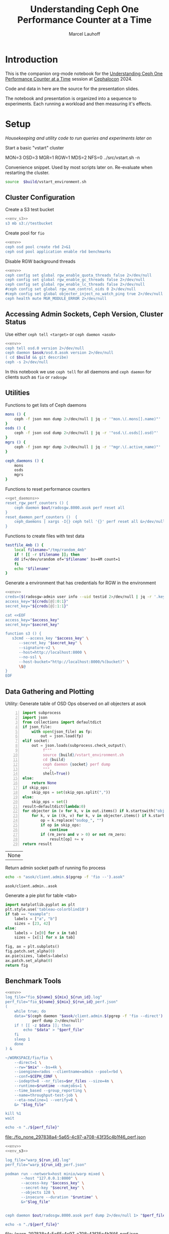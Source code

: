 #+TITLE: Understanding Ceph One Performance Counter at a Time
#+AUTHOR: Marcel Lauhoff
#+OPTIONS: H:4 toc:2 num:nil
#+PROPERTY: header-args :noweb no-export
#+PROPERTY: header-args :var source="/compile2/ceph/wip"
#+PROPERTY: header-args+ :var build="/compile2/ceph/wip/build"
#+PROPERTY: header-args+ :var out="/compile2/ceph/wip/build/out"
#+PROPERTY: header-args+ :var asok="/compile2/ceph/wip/build/asok"
#+PROPERTY: header-args+ :var run_id="297838a4-5a65-4c97-a708-43f35c4b1f46"

* Introduction
This is the companion org-mode notebook for the [[https://sched.co/1ktW7][Understanding Ceph One Performance Counter at a Time]]
session at [[https://events.linuxfoundation.org/cephalocon/][Cephalocon]] 2024.

Code and data in here are the source for the presentation slides.

The notebook and presentation is organized into a sequence to experiments.
Each running a workload and then measuring it's effects.

* Setup
/Housekeeping and utility code to run queries and experiments later on/

Start a basic "vstart" cluster
#+begin_example bash
MON=3 OSD=3 MGR=1 RGW=1 MDS=2 NFS=0 ../src/vstart.sh -n
#+end_example

#+RESULTS:

#+caption: Convenience snippet. Used by most scripts later on. Re-evaluate when restarting the cluster.
#+name: env
#+begin_src bash
source  $build/vstart_environment.sh
#+end_src

#+RESULTS: env

** Cluster Configuration
#+caption: Create a S3 test bucket
#+begin_src bash :noweb yes :results output verbatim
<<env_s3>>
s3 mb s3://testbucket
#+end_src

#+RESULTS:
: Bucket 's3://testbucket/' created

#+caption: Create pool for =fio=
#+begin_src bash :noweb yes :results output verbatim
<<env>>
ceph osd pool create rbd 2>&1
ceph osd pool application enable rbd benchmarks
#+end_src

#+RESULTS:
: 2025-01-28T14:04:21.022+0100 7f33d4f376c0 -1 WARNING: all dangerous and experimental features are enabled.
: 2025-01-28T14:04:21.046+0100 7f33d4f376c0 -1 WARNING: all dangerous and experimental features are enabled.
: pool 'rbd' created

#+caption: Disable RGW background threads
#+begin_src bash :noweb yes
<<env>>
ceph config set global rgw_enable_quota_threads false 2>/dev/null
ceph config set global rgw_enable_gc_threads false 2>/dev/null
ceph config set global rgw_enable_lc_threads false 2>/dev/null
#ceph config set global rgw_num_control_oids 0 2>/dev/null
#ceph config set global objecter_inject_no_watch_ping true 2>/dev/null
ceph health mute MGR_MODULE_ERROR 2>/dev/null
#+end_src

#+RESULTS:

** Accessing Admin Sockets, Ceph Version, Cluster Status
Use either =ceph tell <target>= or =ceph daemon <asok>=

#+begin_src bash :noweb yes :results output verbatim
<<env>>
ceph tell osd.0 version 2>/dev/null
ceph daemon $asok/osd.0.asok version 2>/dev/null
( cd $build && git describe)
ceph -s 2>/dev/null
#+end_src

#+RESULTS:
#+begin_example
{
    "version": "Development",
    "release": "squid",
    "release_type": "dev"
}
{
    "version": "Development",
    "release": "squid",
    "release_type": "dev"
}
v19.3.0-6974-gd170809490b
  cluster:
    id:     fa0984e3-8c48-4a2b-8683-5135b6017043
    health: HEALTH_OK
            (muted: MGR_MODULE_ERROR)

  services:
    mon: 3 daemons, quorum a,b,c (age 87s)
    mgr: x(active, since 83s)
    mds: 1/1 daemons up, 1 standby
    osd: 3 osds: 3 up (since 48s), 3 in (since 66s)
    rgw: 1 daemon active (1 hosts, 1 zones)

  data:
    volumes: 1/1 healthy
    pools:   9 pools, 275 pgs
    objects: 240 objects, 12 KiB
    usage:   3.0 GiB used, 300 GiB / 303 GiB avail
    pgs:     0.364% pgs unknown
             274 active+clean
             1   unknown

  io:
    client:   5.7 KiB/s rd, 1020 B/s wr, 10 op/s rd, 13 op/s wr

#+end_example

In this notebook we use =ceph tell= for all daemons and =ceph daemon= for clients such as =fio= or =radosgw=

** Utilities

#+caption: Functions to get lists of Ceph daemons
#+name: get_daemons
#+begin_src bash
mons () {
    ceph -f json mon dump 2>/dev/null | jq -r '"mon.\(.mons[].name)"'
}
osds () {
    ceph -f json osd dump 2>/dev/null | jq -r '"osd.\(.osds[].osd)"'
}
mgrs () {
    ceph -f json mgr dump 2>/dev/null | jq -r '"mgr.\(.active_name)"'
}

ceph_daemons () {
    mons
    osds
    mgrs
}
#+end_src

#+RESULTS: get_daemons

#+caption: Functions to reset performance counters
#+name: reset_fns
#+begin_src bash :noweb yes
<<get_daemons>>
reset_rgw_perf_counters () {
    ceph daemon $out/radosgw.8000.asok perf reset all
}
reset_daemon_perf_counters ()  {
    ceph_daemons | xargs -I{} ceph tell '{}' perf reset all &>/dev/null
}
#+end_src

#+RESULTS: reset_fns

#+caption: Functions to create files with test data
#+name: testfile
#+begin_src bash
testfile_4mb () {
    local filename="/tmp/random_4mb"
    if ! [[ -r $filename ]]; then
	dd if=/dev/urandom of="$filename" bs=4M count=1
    fi
    echo "$filename"
}
#+end_src

#+RESULTS: testfile

#+caption: Generate a environment that has credentials for RGW in the environment
#+begin_src bash :noweb yes :results code replace :tangle rgw_env
<<env>>
creds=($(radosgw-admin user info --uid testid 2>/dev/null | jq -r '.keys[0] | [.access_key, .secret_key] | @tsv'))
access_key="${creds[@]:0:1}"
secret_key="${creds[@]:1:1}"

cat <<EOF
access_key="$access_key"
secret_key="$secret_key"

function s3 () {
   s3cmd --access_key "$access_key" \
	  --secret_key "$secret_key" \
	  --signature-v2 \
	  --host=http://localhost:8000 \
	  --no-ssl \
	  --host-bucket="http://localhost:8000/%(bucket)" \
	  \$@
}
EOF
#+end_src

#+name: env_s3
#+RESULTS:
#+begin_src bash
access_key="0555b35654ad1656d804"
secret_key="h7GhxuBLTrlhVUyxSPUKUV8r/2EI4ngqJxD7iBdBYLhwluN30JaT3Q=="

function s3 () {
   s3cmd --access_key "0555b35654ad1656d804" 	  --secret_key "h7GhxuBLTrlhVUyxSPUKUV8r/2EI4ngqJxD7iBdBYLhwluN30JaT3Q==" 	  --signature-v2 	  --host=http://localhost:8000 	  --no-ssl 	  --host-bucket="http://localhost:8000/%(bucket)" 	  $@
}
#+end_src

#+RESULTS: env_s3

** Data Gathering and Plotting
#+caption: Utility: Generate table of OSD Ops observed on all objecters at asok
#+name: client_op_table
#+begin_src python -n :var socket="" json_file=0 rm_zero=1 skip_ops=0 :results value table :exports code
import subprocess
import json
from collections import defaultdict
if json_file:
    with open(json_file) as fp:
        out = json.load(fp)
elif socket:
    out = json.loads(subprocess.check_output(\
         f"""
         source {build}/vstart_environment.sh
         cd {build}
         ceph daemon {socket} perf dump
         """,
         shell=True))
else:
    return None
if skip_ops:
    skip_ops = set(skip_ops.split(","))
else:
    skip_ops = set()
result=defaultdict(lambda:0)
for objecter in (v for k, v in out.items() if k.startswith("objecter")):
    for k, v in ((k, v) for k, v in objecter.items() if k.startswith("osdop") or k.startswith("omap_")):
        op = k.replace("osdop_", "")
        if op in skip_ops:
            continue
        if (rm_zero and v > 0) or not rm_zero:
            result[op] += v
return result
#+end_src

#+RESULTS: client_op_table
| None |


#+caption: Return admin socket path of running fio process
#+name: fio_asok
#+begin_src bash :noweb yes :results output verbatim
echo -n "asok/client.admin.$(pgrep -f 'fio --').asok"
#+end_src

#+RESULTS: fio_asok
: asok/client.admin..asok

#+caption: Generate a pie plot for table <tab>
#+name: pie_plot
#+begin_src python :var tab="example" :file "./example_pie.svg" :results graphics file value
import matplotlib.pyplot as plt
plt.style.use('tableau-colorblind10')
if tab == "example":
    labels = ["a", "b"]
    sizes = [23, 42]
else:
    labels = [x[0] for x in tab]
    sizes = [x[1] for x in tab]

fig, ax = plt.subplots()
fig.patch.set_alpha(0)
ax.pie(sizes, labels=labels)
ax.patch.set_alpha(0)
return fig
#+end_src

#+RESULTS: pie_plot
[[file:./example_pie.svg]]

** Benchmark Tools

#+name: run_fio
#+begin_src bash :noweb yes :results output file link :var name="none" mix="none" nr_files="128" runtime="10m"
<<env>>
log_file="fio_${name}_${mix}_${run_id}.log"
perf_file="fio_${name}_${mix}_${run_id}_perf.json"
(
    while true; do
	data="$(ceph daemon "$asok/client.admin.$(pgrep -f 'fio --direct').asok" \
		    perf dump 2>/dev/null)"
	if ! [[ -z $data ]]; then
	    echo "$data" > "$perf_file"
	fi
	sleep 1
    done
) &

~/WORKSPACE/fio/fio \
    --direct=1 \
    --rw="$mix" --bs=4k \
    --ioengine=rados --clientname=admin --pool=rbd \
    --conf=$CEPH_CONF \
    --iodepth=8 --nr_files=$nr_files --size=4m \
    --runtime=$runtime --numjobs=1 \
    --time_based --group_reporting \
    --name=throughput-test-job \
    --eta-newline=1 --verify=0 \
    &> "$log_file"

kill %1
wait

echo -n "./${perf_file}"
#+end_src

#+RESULTS: run_fio
[[file:./fio_none_297838a4-5a65-4c97-a708-43f35c4b1f46_perf.json]]

#+name: run_warp
#+begin_src bash :noweb yes :results output file link :var runtime="1m"
<<env>>
<<env_s3>>

log_file="warp_${run_id}.log"
perf_file="warp_${run_id}_perf.json"

podman run --network=host minio/warp mixed \
       --host "127.0.0.1:8000" \
       --access-key "$access_key" \
       --secret-key "$secret_key" \
       --objects 128 \
       --insecure --duration "$runtime" \
       &>"$log_file"


ceph daemon $out/radosgw.8000.asok perf dump 2>/dev/null 1> "$perf_file"

echo -n "./${perf_file}"
#+end_src

#+RESULTS: run_warp
[[file:./warp_297838a4-5a65-4c97-a708-43f35c4b1f46_perf.json]]

* Experiment: RGW Startup
/Restart RGW. Snapshot op and network counters./

Questions:
- What is the RADOS / network cost of restarting an RGW?
- What /type/ of operations are dominant in RGW startup? /read/, /write/, something else?

#+caption: Restart radosgw
#+begin_src bash :noweb yes :results output
<<env>>
exec 2>&1
set -xe
pid=$(pgrep radosgw)
readarray -d "" cmd < /proc/$pid/cmdline
kill $pid
waitpid $pid
"${cmd[@]}"
#+end_src

#+RESULTS:
: ++ pgrep radosgw
: + pid=798452
: + readarray -d '' cmd
: + kill 798452
: + waitpid 798452
: + /compile2/ceph/wip/build/bin/radosgw -c /compile2/ceph/wip/build/ceph.conf --log-file=/compile2/ceph/wip/build/out/radosgw.8000.log --admin-socket=/compile2/ceph/wip/build/out/radosgw.8000.asok --pid-file=/compile2/ceph/wip/build/out/radosgw.8000.pid --rgw_luarocks_location=/compile2/ceph/wip/build/out/radosgw.8000.luarocks -n client.rgw.8000 '--rgw_frontends=beast port=8000'
: 2024-11-30T15:47:41.566+0100 7f730603dbc0 -1 WARNING: all dangerous and experimental features are enabled.
: 2024-11-30T15:47:41.579+0100 7f730603dbc0 -1 WARNING: all dangerous and experimental features are enabled.

Let's see if there were S3 operations already (there should not):

#+begin_src bash :noweb yes :results output
<<env>>
ceph daemon $out/radosgw.8000.asok perf dump rgw | jq '.rgw | with_entries(select(.key | test(".*(req|qlen).*")))'
ceph daemon $out/radosgw.8000.asok perf dump rgw_op | jq '.rgw_op | with_entries(select(.key | test(".*(put|get).*(ops|bytes).*")))'
#+end_src

#+RESULTS:
#+begin_example
{
  "req": 0,
  "failed_req": 0,
  "qlen": 0
}
{
  "put_obj_ops": 0,
  "put_obj_bytes": 0,
  "get_obj_ops": 0,
  "get_obj_bytes": 0
}
#+end_example

Now get RADOS operations counted since start:

#+CALL: client_op_table[:results value table](socket="out/radosgw.8000.asok")

#+name: rgw_startup_osdops
#+RESULTS:
| read   | 17 |
| call   |  9 |
| create |  9 |
| watch  |  9 |
| other  | 32 |

#+CALL: pie_plot[:file "./rgw_startup_osdops.svg"](tab=rgw_startup_osdops)

#+RESULTS:
[[file:./rgw_startup_osdops.svg]]

Looking at the =perf dump= we see 3 messenger entries. One for each worker. A worker is it's own event loop. The messenger distributes connections between them.

#+begin_src bash :noweb yes :results output
<<env>>
ceph daemon $out/radosgw.8000.asok perf dump | \
    jq '(.["AsyncMessenger::Worker-0"], .["AsyncMessenger::Worker-1"], .["AsyncMessenger::Worker-2"]) |
            with_entries(select(.key | test(".*_(messages|bytes)$")))'
#+end_src

#+RESULTS:
#+begin_example
{
  "msgr_recv_messages": 67,
  "msgr_send_messages": 66,
  "msgr_recv_bytes": 136830,
  "msgr_send_bytes": 22659,
  "msgr_recv_encrypted_bytes": 118256,
  "msgr_send_encrypted_bytes": 1568
}
{
  "msgr_recv_messages": 46,
  "msgr_send_messages": 52,
  "msgr_recv_bytes": 17494,
  "msgr_send_bytes": 105134,
  "msgr_recv_encrypted_bytes": 144,
  "msgr_send_encrypted_bytes": 86592
}
{
  "msgr_recv_messages": 49,
  "msgr_send_messages": 51,
  "msgr_recv_bytes": 73769,
  "msgr_send_bytes": 17300,
  "msgr_recv_encrypted_bytes": 59824,
  "msgr_send_encrypted_bytes": 928
}
#+end_example

** Full list of all operations
#+CALL: client_op_table[:results value table](socket="out/radosgw.8000.asok", rm_zero=0)

#+RESULTS:
| stat         |   0 |
| create       |  41 |
| read         |  18 |
| write        |   0 |
| writefull    |   0 |
| writesame    |   0 |
| append       |   0 |
| zero         |   0 |
| truncate     |   0 |
| delete       |   0 |
| mapext       |   0 |
| sparse_read  |   0 |
| clonerange   |   0 |
| getxattr     |   0 |
| setxattr     |   0 |
| cmpxattr     |   0 |
| rmxattr      |   0 |
| resetxattrs  |   0 |
| call         | 120 |
| watch        |  10 |
| notify       |   0 |
| src_cmpxattr |   0 |
| pgls         |   0 |
| pgls_filter  |   0 |
| other        |  64 |
| omap_wr      |   0 |
| omap_rd      |   1 |
| omap_del     |   0 |

* Experiment: S3 PUT
/Run a simple S3 PUT on an otherwise empty bucket. Query op and messenger counters/

Questions:
- What besides storing the use data happens?
- How much overhead in terms of ops and bytes is a 4MB PUT?

** Perf Counters
- =objecter=
  - =.osdop_*=,
  - =.omap_*=
- =AsyncMessenger::Worker-*=
  - =msgr_recv_messages=
  - =msgr_send_messages=
  - =msgr_recv_bytes=
  - =msgr_send_bytes=
  - =msgr_recv_encrypted_bytes=
  - =msgr_send_encrypted_bytes=
- =osd=
  - =op=
  - =op_in_bytes=
  - =op_out_bytes=
  - =subop=
  - =subop_in_bytes=
- =bluestore=
  - =omap_{iterator|rmkeys|rmkey_range|setheader|setkeys}_count=

** Set up bucket
#+caption: Create bucket
#+begin_src bash :noweb yes :results output discard
<<env>>
<<env_s3>>
#s3 mb s3://testbucket
#+end_src

#+RESULTS:

Double check op counters. They should be zero.

#+begin_src bash :noweb yes :results output verbatim
<<env>>
ceph daemon $out/radosgw.8000.asok perf dump | jq '.[] | with_entries(select((.key | test("^(osdop|omap)_")) and (.value > 0) )) | select(length > 0)'
#+end_src

#+RESULTS:
#+begin_example
{
  "osdop_stat": 5,
  "osdop_create": 1,
  "osdop_read": 9,
  "osdop_writefull": 1,
  "osdop_setxattr": 9,
  "osdop_call": 10,
  "osdop_watch": 80,
  "osdop_other": 3,
  "omap_rd": 1
}
#+end_example

** S3 PUT; Collect Perf Counters
We run an S3 PUT using =s3cmd= and right afterwards collect =perf dump=

#+caption: (1) S3 PUT operation (2) Get non-zero RADOS operation counter
#+begin_src bash :noweb yes :results output verbatim
set -x
<<env>>
<<env_s3>>
<<testfile>>
<<reset_fns>>

(sudo python3 -u ./radostrace2.py $(pgrep radosgw) > "rgw_put_radostrace.log") &
sleep 5
reset_rgw_perf_counters
reset_daemon_perf_counters
s3 put $(testfile_4mb) s3://testbucket/$RANDOM | tr -d "\r"
ceph daemon $out/radosgw.8000.asok perf dump > "rgw_put_perf.json"
jq '.[] | with_entries(select((.key | test("^(osdop|omap)_")) and (.value > 0) )) | select(length > 0)' "rgw_put_perf.json"
sleep 5
kill %1
wait
#+end_src

#+RESULTS:
#+begin_example
{
    "success": "perf reset all"
}
upload: '/tmp/random_4mb' -> 's3://testbucket/28759'  [1 of 1]
   65536 of 4194304     1% in    0s    14.22 MB/s 4194304 of 4194304   100% in    0s    43.28 MB/s  done
{
  "osdop_stat": 2,
  "osdop_create": 1,
  "osdop_writefull": 1,
  "osdop_setxattr": 9,
  "osdop_call": 5
}
#+end_example

=s3cmd= returned success. We collected the stats. We now also check the logs for the entry that RGW prints
after finishing an operation. This also gives us the latency number for that individual operation.

#+caption: Get the RGW log line with our recent PUT
#+begin_src bash :noweb yes :results output verbatim
<<env>>
tac $out/radosgw.8000.log | grep -E -m1 'beast:.*PUT /testbucket'
#+end_src

#+RESULTS:
: 2025-01-28T12:23:01.474+0100 7f35cd9696c0  1 beast: 0x7f34def6b200: ::1 - testid [28/Jan/2025:12:23:01.386 +0100] "PUT /testbucket/28759 HTTP/1.1" 200 4194304 - - - latency=0.088002190s

#+CALL: client_op_table[:results value table](json_file="rgw_put_perf.json", skip_ops="watch")

#+name: rgw_put_osdops
#+RESULTS:
| stat      | 2 |
| create    | 1 |
| writefull | 1 |
| setxattr  | 9 |
| call      | 5 |

#+CALL: pie_plot[:file "./rgw_put_osdops.svg"](tab=rgw_put_osdops)

#+RESULTS:
[[file:./rgw_put_osdops.svg]]

#+caption: Get the operation counter
#+name: get_num_op_s3_put
#+begin_src bash :noweb yes :results output verbatim
<<env>>
jq '[.[] | .op] | add' "rgw_put_perf.json"
#+end_src

#+RESULTS: get_num_op_s3_put
: 3

The =op= counter is not the same as the sum of the =osdop= counters

#+caption: Sum all osd operations
#+name: get_num_osdop_s3_put
#+begin_src bash :noweb yes :results output verbatim
<<env>>
jq '[.[] | with_entries(select(.key | test ("^(osdop|omap)_"))) | .[] ] | add' "rgw_put_perf.json"
#+end_src

#+RESULTS: get_num_osdop_s3_put
: 18

#+caption: Get messenger perf counters
#+begin_src bash :noweb yes :results output verbatim
<<env>>
jq 'reduce ((."AsyncMessenger::Worker-0", ."AsyncMessenger::Worker-1", ."AsyncMessenger::Worker-2")
             | to_entries[]
	       | select(.key | test("_(messages|bytes)$")))
        as {$key, $value} ({}; .[$key] += $value)' "rgw_put_perf.json"
#+end_src

#+RESULTS:
: {
:   "msgr_recv_messages": 3,
:   "msgr_send_messages": 3,
:   "msgr_recv_bytes": 1481,
:   "msgr_send_bytes": 4197645,
:   "msgr_recv_encrypted_bytes": 0,
:   "msgr_send_encrypted_bytes": 0
: }

#+caption: Get the number of sent messages
#+name: get_num_send_messages
#+begin_src bash :noweb yes :results output verbatim
<<env>>
jq '[."AsyncMessenger::Worker-0", ."AsyncMessenger::Worker-1", ."AsyncMessenger::Worker-2"] | map(.msgr_send_messages) | add' "rgw_put_perf.json"
#+end_src

#+RESULTS: get_num_send_messages
: 3

#+caption: Calculate message overhead from send bytes vs. 4MB PUT
#+name: get_sent_overhead
#+begin_src bash :noweb yes :results output verbatim
<<env>>
sent=$(jq '[."AsyncMessenger::Worker-0", ."AsyncMessenger::Worker-1", ."AsyncMessenger::Worker-2"] | map(.msgr_send_bytes) | add' "rgw_put_perf.json")
sz_4mb=$((4*1024*1024))
overhead=$(($sent - $sz_4mb))
echo $overhead
#+end_src

#+RESULTS: get_sent_overhead
: 3341

** Analysis

We saw:
- A sum of call_get_num_osdop_s3_put() {{{results(=18=)}}} OSD Ops
- The op counter reported call_get_num_op_s3_put() {{{results(=3=)}}} OSD Ops.
-  call_get_num_send_messages() {{{results(=3=)}}} messages sent by the messenger.

At first the difference between op counter and sum of ops might be strange, but in RADOS an Operation may consists of many combined Operations. They can even depend on each other to build things like conditional writes (a version assert followed by a write).

We also learn that a PUT is not just a write. There is metadata (setxattr) and data structures (call ops) to update as well.

Our overhead in bytes: call_get_sent_overhead() {{{results(=3341=)}}}.

** RADOS Op Trace
#+begin_src bash :noweb yes :results output raw
grep -E -v "(^tracing|watch ping cookie)" "rgw_put_radostrace.log"
#+end_src

#+RESULTS:
[     22968]	.dir.903d2ae0-8d7f-4edc-b65d-e3abe1732c23.4484.2.7	stat → call rgw.guard_bucket_resharding in=36b → call rgw.bucket_prepare_op in=217b
[     22969]	 903d2ae0-8d7f-4edc-b65d-e3abe1732c23.4484.2_28759	create → setxattr user.rgw.idtag (62) in=76b → setxattr user.rgw.tail_tag (62) in=79b → writefull 0~4194304 in=4194304b → setxattr user.rgw.manifest (351) in=368b → setxattr user.rgw.acl (147) in=159b → setxattr user.rgw.content_type (25) in=46b → setxattr user.rgw.etag (32) in=45b → setxattr user.rgw.x-amz-meta-s3cmd-attrs (139) in=170b → call rgw.obj_store_pg_ver in=44b → setxattr user.rgw.source_zone (4) in=24b → setxattr user.rgw.storage_class (8) in=30b
[     22970]	.dir.903d2ae0-8d7f-4edc-b65d-e3abe1732c23.4484.2.7	stat → call rgw.guard_bucket_resharding in=36b → call rgw.bucket_complete_op in=374b
[     22863]	                                queues_list_object	omap-get-keys in=12b
[     22874]	                                script.prerequest.	read 0~0
[     22875]	                              0555b35654ad1656d804	stat → read 0~0
[     22876]	                                            testid	call version.read in=11b → read 0~0 → getxattrs
[     22877]	                                        testbucket	call version.read in=11b → read 0~0
[     22878]	.bucket.meta.testbucket:903d2ae0-8d7f-4edc-b65d-e3abe1732c23.4484.2	call version.read in=11b → stat → read 0~0 → getxattrs
[     22879]	                                           pubsub.	getxattrs → stat
[     22880]	                                   script.putdata.	read 0~0
[     22881]	               bucket.sync-source-hints.testbucket	call version.read in=11b → read 0~0
[     22882]	               bucket.sync-target-hints.testbucket	call version.read in=11b → read 0~0
[     22883]	.dir.903d2ae0-8d7f-4edc-b65d-e3abe1732c23.4484.2.10	stat → call rgw.guard_bucket_resharding in=36b → call rgw.bucket_prepare_op in=217b
[     22884]	  903d2ae0-8d7f-4edc-b65d-e3abe1732c23.4484.2_4827	create → setxattr user.rgw.idtag (63) in=77b → setxattr user.rgw.tail_tag (63) in=80b → writefull 0~4194304 in=4194304b → setxattr user.rgw.manifest (350) in=367b → setxattr user.rgw.acl (147) in=159b → setxattr user.rgw.content_type (25) in=46b → setxattr user.rgw.etag (32) in=45b → setxattr user.rgw.x-amz-meta-s3cmd-attrs (139) in=170b → call rgw.obj_store_pg_ver in=44b → setxattr user.rgw.source_zone (4) in=24b → setxattr user.rgw.storage_class (8) in=30b
[     22885]	.dir.903d2ae0-8d7f-4edc-b65d-e3abe1732c23.4484.2.10	stat → call rgw.guard_bucket_resharding in=36b → call rgw.bucket_complete_op in=374b
[     22886]	                               script.postrequest.	read 0~0
[     20740]	                                script.prerequest.	read 0~0                                          		      0.59ms
[     20741]	                              0555b35654ad1656d804	stat → read 0~0                                   		      0.64ms
[     20742]	                                            testid	call version.read in=11b → read 0~0 → getxattrs   		      0.61ms
[     20743]	                                        testbucket	call version.read in=11b → read 0~0               		      0.45ms
[     20744]	.bucket.meta.testbucket:903d2ae0-8d7f-4edc-b65d-e3abe1732c23.4484.2	call version.read in=11b → stat → read 0~0 → getxattrs		      0.63ms
[     20745]	                                           pubsub.	getxattrs → stat                                  		      0.45ms
[     20746]	                                   script.putdata.	read 0~0                                          		      0.35ms
[     20747]	               bucket.sync-source-hints.testbucket	call version.read in=11b → read 0~0               		      0.42ms
[     20748]	               bucket.sync-target-hints.testbucket	call version.read in=11b → read 0~0               		      0.37ms
[     20749]	.dir.903d2ae0-8d7f-4edc-b65d-e3abe1732c23.4484.2.1	stat → call rgw.guard_bucket_resharding in=36b → call rgw.bucket_prepare_op in=218b		     19.48ms
[     20750]	 903d2ae0-8d7f-4edc-b65d-e3abe1732c23.4484.2_23325	create → setxattr user.rgw.idtag (63) in=77b → setxattr user.rgw.tail_tag (63) in=80b → writefull 0~4194304 in=4194304b → setxattr user.rgw.manifest (351) in=368b → setxattr user.rgw.acl (147) in=159b → setxattr user.rgw.content_type (25) in=46b → setxattr user.rgw.etag (32) in=45b → setxattr user.rgw.x-amz-meta-s3cmd-attrs (139) in=170b → call rgw.obj_store_pg_ver		     46.96ms
[     20752]	                               script.postrequest.	read 0~0                                          		      0.41ms
[     20751]	.dir.903d2ae0-8d7f-4edc-b65d-e3abe1732c23.4484.2.1	stat → call rgw.guard_bucket_resharding in=36b → call rgw.bucket_complete_op in=374b		     22.67ms
[      4083]	.dir.903d2ae0-8d7f-4edc-b65d-e3abe1732c23.4484.2.6	stat → call rgw.guard_bucket_resharding in=36b → call rgw.bucket_prepare_op in=218b		     23.22ms
[      4084]	 903d2ae0-8d7f-4edc-b65d-e3abe1732c23.4484.2_30641	create → setxattr user.rgw.idtag (63) in=77b → setxattr user.rgw.tail_tag (63) in=80b → writefull 0~4194304 in=4194304b → setxattr user.rgw.manifest (351) in=368b → setxattr user.rgw.acl (147) in=159b → setxattr user.rgw.content_type (25) in=46b → setxattr user.rgw.etag (32) in=45b → setxattr user.rgw.x-amz-meta-s3cmd-attrs (139) in=170b → call rgw.obj_store_pg_ver		     41.75ms
[      4085]	.dir.903d2ae0-8d7f-4edc-b65d-e3abe1732c23.4484.2.6	stat → call rgw.guard_bucket_resharding in=36b → call rgw.bucket_complete_op in=374b		     30.67ms

** Bonus: Messenger Connections
Question: Where is my RadosGW connected to?

*Requires a change that is not in upstream*

#+begin_src bash :noweb yes :results output
<<env>>
for msgr in $(ceph daemon $out/radosgw.8000.asok messenger dump \
		  | jq -r '.messengers | @tsv'); do
    ceph daemon $out/radosgw.8000.asok messenger dump $msgr
done \
    | jq -r '.messenger.connections[].async_connection |
             select(.state == "STATE_CONNECTION_ESTABLISHED") |
             "\(.target_addr.addr) \t \(.peer.type) \t id:\(.peer.id) gid:\(.peer.global_id)"'
#+end_src

#+RESULTS:
#+begin_example
192.168.101.23:6800 	 mgr 	 id:-1 gid:0
192.168.101.23:6802 	 osd 	 id:-1 gid:0
192.168.101.23:6810 	 osd 	 id:-1 gid:0
192.168.101.23:40393 	 mon 	 id:-1 gid:0
192.168.101.23:6800 	 mgr 	 id:-1 gid:0
192.168.101.23:6802 	 osd 	 id:-1 gid:0
192.168.101.23:6810 	 osd 	 id:-1 gid:0
192.168.101.23:6818 	 osd 	 id:-1 gid:0
192.168.101.23:40391 	 mon 	 id:-1 gid:0
192.168.101.23:6800 	 mgr 	 id:-1 gid:0
192.168.101.23:40393 	 mon 	 id:-1 gid:0
#+end_example

/For some reason the librados messenger doesn't set the peer ids/

** OSD: Messenger and Op Processing
Ceph distributed data across its many OSDs.
In our sample cluster we have only 3 OSDs.

Questions:
- Does the S3 PUT go to all OSDs
- How distributed are the operations. Are there hot spots?
- Where did the data go? Can we follow the replication somehow?


#+caption: Get messenger perf counters of all OSDs in the cluster
#+begin_src bash :noweb yes :results output verbatim
<<env>>
<<get_daemons>>
for osd in $(osds); do
    echo $osd
    ceph tell $osd perf dump 2>/dev/null | \
    jq 'reduce ((."AsyncMessenger::Worker-0", ."AsyncMessenger::Worker-1", ."AsyncMessenger::Worker-2")
             | to_entries[]
	       | select(.key | test("_(messages|bytes)$")))
        as {$key, $value} ({}; .[$key] += $value)'
done
#+end_src

#+RESULTS:
#+begin_example
osd.0
{
  "msgr_recv_messages": 585,
  "msgr_send_messages": 587,
  "msgr_recv_bytes": 4308626,
  "msgr_send_bytes": 8765176,
  "msgr_recv_encrypted_bytes": 0,
  "msgr_send_encrypted_bytes": 216896
}
osd.1
{
  "msgr_recv_messages": 563,
  "msgr_send_messages": 563,
  "msgr_recv_bytes": 4316869,
  "msgr_send_bytes": 246264,
  "msgr_recv_encrypted_bytes": 0,
  "msgr_send_encrypted_bytes": 98544
}
osd.2
{
  "msgr_recv_messages": 551,
  "msgr_send_messages": 553,
  "msgr_recv_bytes": 4311859,
  "msgr_send_bytes": 322086,
  "msgr_recv_encrypted_bytes": 0,
  "msgr_send_encrypted_bytes": 180096
}
#+end_example

#+caption: Get OSD op and subop counters for all OSDs in the cluster
#+begin_src bash :noweb yes :results output verbatim
<<env>>
<<get_daemons>>
for osd in $(osds); do
    echo $osd
    ceph tell $osd perf dump 2>/dev/null | \
    jq '.osd | with_entries(select(.key | test("^(op|op_(in|out)_bytes|subop|subop_in_bytes)$")))'
done
#+end_src

#+RESULTS:
#+begin_example
osd.0
{
  "op": 13,
  "op_in_bytes": 4194304,
  "op_out_bytes": 0,
  "subop": 0,
  "subop_in_bytes": 0
}
osd.1
{
  "op": 4,
  "op_in_bytes": 0,
  "op_out_bytes": 0,
  "subop": 3,
  "subop_in_bytes": 4198252
}
osd.2
{
  "op": 6,
  "op_in_bytes": 0,
  "op_out_bytes": 0,
  "subop": 3,
  "subop_in_bytes": 4198252
}
#+end_example


Result:
The operations land on all OSDs.
One OSD received the 4MB data (=op_in_bytes=) and sent it to the others (=subop_in_bytes=)
Load was more or less distributed equally between the nodes. In fact every stored the user data at the end

** Bluestore: OMaps
#+caption: Get bluestore omap counters
#+begin_src bash :noweb yes :results output verbatim
<<env>>
<<get_daemons>>
for osd in $(osds); do
    ceph tell $osd perf dump 2>/dev/null
done \
    | jq '.bluestore | with_entries(select(.key | test("^omap_.*_count$")))'
#+end_src

#+RESULTS:
#+begin_example
{
  "omap_iterator_count": 0,
  "omap_rmkeys_count": 0,
  "omap_rmkey_range_count": 0,
  "omap_setheader_count": 1,
  "omap_setkeys_count": 5
}
{
  "omap_iterator_count": 0,
  "omap_rmkeys_count": 0,
  "omap_rmkey_range_count": 0,
  "omap_setheader_count": 1,
  "omap_setkeys_count": 5
}
{
  "omap_iterator_count": 0,
  "omap_rmkeys_count": 0,
  "omap_rmkey_range_count": 0,
  "omap_setheader_count": 1,
  "omap_setkeys_count": 5
}
#+end_example

We can drill down a little further and ask Bluestore how many OMAP accesses it saw.
These are likely originate from =call='s.

At this point most perf counters are more focused on latency than counting operations.

** What can we learn from looking at counters?
- Test assumptions on what high-level operations are to the RADOS cluster. For example in integration tests
- Take the time derivative to look at the rate
- Understand the operation mix handled by the cluster. Is it write heavy? read heavy? Is it what it was designed for?
- Give context to latency metrics that often give the latency for many operations combined
- Analyze cluster for bursty operations during specific times

* Experiment: Simple Write Latency
/Run simple write benchmark. Learn about latency metrics/

** Perf Counters
- =objecter.op_latency=
- =AsyncMessenger*.msgr_send_messages_queue_lat=
- =osd.op_latency.avgtime=
- =osd.subop_latency.avgtime=
** Setup
The workload is a simple random write workload using =fio=
- 4k write
- 1024 objects each sized 4M
- IO queue depth 8
- RADOS IO engine

#+caption: Reset counters
#+begin_src bash :noweb yes :results output verbatim :async :session fio
<<reset_fns>>
reset_daemon_perf_counters
#+end_src

#+RESULTS:

#+caption: Run fio, capture librados perf counters
#+CALL: run_fio(name="simple", mix="randwrite", nr_files="128", runtime="1m")

#+name: fio_simple_write
#+RESULTS:
[[file:./fio_simple_randwrite_297838a4-5a65-4c97-a708-43f35c4b1f46_perf.json]]

#+caption: Capture OSD perf counters
#+begin_src bash :noweb yes :results output discard
<<env>>
<<get_daemons>>
for osd in $(osds); do
    ceph tell "$osd" perf dump 2>/dev/null 1>"fio_simple_${run_id}_${osd}_perf.json"
done
#+end_src

#+RESULTS:

** Latency at =fio='s librados

#+caption: Get objecter and messenger latencies
#+begin_src bash :noweb yes :results output verbatim :var perf=fio_simple_write
echo "objecter"
jq '.objecter.op_latency' "$perf"
echo "messenger"
jq '[."AsyncMessenger::Worker-0", ."AsyncMessenger::Worker-1", ."AsyncMessenger::Worker-2"] | map(.msgr_send_messages_queue_lat)' "$perf"
#+end_src

#+RESULTS:
#+begin_example
objecter
{
  "avgcount": 10153,
  "sum": 474.325235709,
  "avgtime": 0.046717742
}
messenger
[
  {
    "avgcount": 3256,
    "sum": 0.105244073,
    "avgtime": 0.000032323
  },
  {
    "avgcount": 3969,
    "sum": 0.129336836,
    "avgtime": 0.000032586
  },
  {
    "avgcount": 2942,
    "sum": 0.092894762,
    "avgtime": 0.000031575
  }
]
#+end_example

Double check our operation mix. It is indeed only writes.

#+CALL: client_op_table(json_file=fio_simple_write)

#+RESULTS:
| write | 10161 |

We don't find may counters about latency on the RADOS client side.
The most interesting one is =op_latency= that captures Objecter operations.

There is also =msgr_send_messages_queue_lat= which measures the time a message spends in the sent queue.
In our case this is very low - there is not waiting to go out to the network.

** OSD =op_latency=
On the OSD side we find =op_latency= and variants for read, write and read/write operations.
We look at the one that combines everything since we know our operation mix (only writes).

#+caption: Get OSD op latency from all cluster OSDs
#+begin_src bash :noweb yes :results output verbatim table
<<env>>
<<get_daemons>>
echo "target op_latency"
for osd in $(osds); do
    echo -n "$osd "
    jq '.osd.op_latency.avgtime' < "fio_simple_${run_id}_${osd}_perf.json"
done
#+end_src

#+RESULTS:
| target |  op_latency |
| osd.0  | 0.042992129 |
| osd.1  | 0.044089243 |
| osd.2  | 0.043497355 |

That is almost what we saw on the client.
Not surprising, since the cluster runs on localhost.
There is almost no network delay.

** OSD Replication
Q: What part does replication play?

#+caption: Get op_latency and subop_latency from all OSDs
#+begin_src bash :noweb yes :results output table
<<env>>
<<get_daemons>>
echo "target op_latency subop_latency op-subop"
for osd in $(osds); do
    echo -n "$osd "
    jq -r '[.osd.op_latency.avgtime, .osd.subop_latency.avgtime, .osd.op_latency.avgtime - .osd.subop_latency.avgtime] | @tsv' < "fio_simple_${run_id}_${osd}_perf.json"
done
#+end_src

#+RESULTS:
| target |  op_latency | subop_latency |              op-subop |
| osd.0  | 0.042992129 |   0.037055554 | 0.0059365749999999995 |
| osd.1  | 0.044089243 |   0.037899561 |  0.006189682000000002 |
| osd.2  | 0.043497355 |   0.038258205 |  0.005239149999999998 |

=op_latency= includes =subop_latency=.
Subtracting both gives us about 1ms.

* Experiment: Operation Mix
/Average op latency must be controlled for operation mix/

Run three distinct workloads. Get the op_latencies.


#+CALL: run_fio(name="opmix", mix="randwrite", nr_files="128", runtime="1m")

#+name: fio_mix_randwrite
#+RESULTS:
[[file:./fio_opmix_randwrite_297838a4-5a65-4c97-a708-43f35c4b1f46_perf.json]]

#+CALL: run_fio(name="opmix", mix="rw", nr_files="128", runtime="1m")

#+name: fio_mix_rw
#+RESULTS:
[[file:./fio_opmix_rw_297838a4-5a65-4c97-a708-43f35c4b1f46_perf.json]]


#+CALL: run_fio(name="opmix", mix="randread", nr_files="128", runtime="1m")

#+name: fio_mix_randread
#+RESULTS:
[[file:./fio_opmix_randread_297838a4-5a65-4c97-a708-43f35c4b1f46_perf.json]]

#+begin_src bash :results output table :var randread=fio_mix_randread rw=fio_mix_rw randwrite=fio_mix_randwrite
paste \
    <(echo -e 'randread\nrw\nrandwrite') \
    <(jq '.objecter.op_latency.avgtime*1000' $randread $rw $randwrite)
#+end_src

#+RESULTS:
| randread  |   0.52078 |
| rw        | 29.578085 |
| randwrite | 46.274006 |

A trivial result, right?

Reads are faster than writes and a mix of both is somewhere in the middle.

This is however not the point :). The point is that operation averages can be deceiving. They are *very*
dependent on the mix of operations. Operations take vastly different times and have different size.

The same cluster serving RBD may have vastly different average latency reported than on metadata heavy RGW.
Client operations like S3 PUTs are never just a single write. They are a mix of a dozen operations.

The same goes for looking at average latency over time.
If the workload changed as well it doesn't right away mean that the cluster got slow with age.

* Experiment: S3 Benchmark
/Run a mixed S3 workload, analyze the op mix and introduce histograms/

** Set up bucket; Reset metrics
#+caption: Create bucket and reset performance counters
#+begin_src bash :noweb yes :results output discard
<<env>>
<<env_s3>>
<<reset_fns>>
s3 mb s3://testbucket
reset_rgw_perf_counters
reset_daemon_perf_counters
#+end_src

#+RESULTS:

#+begin_src bash :noweb yes :results output verbatim
<<env>>
ceph daemon $out/radosgw.8000.asok perf dump | jq '.[] | with_entries(select((.key | test("^(osdop|omap)_")) and (.value > 0) )) | select(length > 0)'
#+end_src

#+RESULTS:

** Run Tracer
#+begin_src bash :results output raw :noweb yes
<<env>>
<<get_daemons>>
sudo pkill -f 'rgwophist.bt'
nohup bash -c 'sudo ~/WORKSPACE/bpftrace/build/src/bpftrace -f json -p $(pgrep radosgw) ./rgwophist.bt > "s3_bench.rgwophist.json" &'

for i in $(seq 0 2); do
   nohup bash -c "sudo ~/WORKSPACE/bpftrace/build/src/bpftrace -p $(pgrep -f "ceph-osd -i $i") ./osdopsnoop.bt > s3_bench.osdopsnoop.$i.json &"
   nohup bash -c "sudo ~/WORKSPACE/bpftrace/build/src/bpftrace -p $(pgrep -f "ceph-osd -i $i") ./osdomapsnoop.bt > s3_bench.osdomapsnoop.$i.json &"
   nohup bash -c "sudo ~/WORKSPACE/bpftrace/build/src/bpftrace -f json -p $(pgrep -f "ceph-osd -i $i") ./osdhotobjs.bt > s3_bench.osdhotobjs.$i.json &"
   nohup bash -c "sudo ~/WORKSPACE/bpftrace/build/src/bpftrace -f json -p $(pgrep -f "ceph-osd -i $i") ./osdophist.bt > s3_bench.osdophist.$i.json &"
done
#+end_src

#+RESULTS:


** S3 Benchmark: =warp= mixed
We run =warp=, collect the results and fetch the perf counters from RGW.

#+CALL: run_warp(runtime="1m")

#+name: rgw_s3_bench_perf
#+RESULTS:
[[file:./warp_297838a4-5a65-4c97-a708-43f35c4b1f46_perf.json]]

#+caption: Get benchmark stats from warp log
#+begin_src bash :var perf=rgw_s3_bench_perf :results output verbatim
run_id="$(sed -e 's/.*warp_\(.*\)_perf.*/\1/g' <<< "$perf")"
grep -E "(Operation|Cluster Total|Throughput)" "warp_${run_id}.log"
#+end_src

#+RESULTS:
: Operation: DELETE, 10%, Concurrency: 20, Ran 59s.
:  * Throughput: 24.61 obj/s
: Operation: GET, 45%, Concurrency: 20, Ran 59s.
:  * Throughput: 1110.59 MiB/s, 111.06 obj/s
: Operation: PUT, 15%, Concurrency: 20, Ran 59s.
:  * Throughput: 369.79 MiB/s, 36.98 obj/s
: Operation: STAT, 30%, Concurrency: 20, Ran 59s.
:  * Throughput: 73.97 obj/s
: Cluster Total: 1478.72 MiB/s, 246.34 obj/s over 59s.

#+caption: collect osd metrics
#+begin_src bash :var perf=rgw_s3_bench_perf :results output verbatim :noweb yes
<<env>>
<<get_daemons>>
run_id="$(sed -e 's/.*warp_\(.*\)_perf.*/\1/g' <<< "$perf")"
for osd in $(osds); do
    ceph tell "$osd" perf dump 2>/dev/null 1> "warp_${run_id}_${osd}_perf.json"
    ceph tell "$osd" perf histogram dump 2>/dev/null 1> "warp_${run_id}_${osd}_hist.json"
done
#+end_src

#+RESULTS:



** Client Operations
#+CALL: client_op_table[:results value table](json_file=rgw_s3_bench_perf)

#+name: rgw_s3_bench_osdops
#+RESULTS:
| stat      | 22955 |
| create    |  2367 |
| read      | 20034 |
| writefull |  7101 |
| setxattr  | 18936 |
| cmpxattr  |  2367 |
| call      | 42167 |
| watch     |   150 |
| other     | 18221 |
| omap_rd   |     2 |

#+CALL: pie_plot[:file "./rgw_warp_osdops.svg"](tab=rgw_s3_bench_osdops)

#+RESULTS:
[[file:./rgw_warp_osdops.svg]]

#+caption: Get messenger counter from RGW
#+begin_src bash :noweb yes :results output verbatim :var perf=rgw_s3_bench_perf
<<env>>
jq 'reduce ((."AsyncMessenger::Worker-0", ."AsyncMessenger::Worker-1", ."AsyncMessenger::Worker-2")
             | to_entries[]
	       | select(.key | test("_(messages|bytes)$")))
        as {$key, $value} ({}; .[$key] += $value)' "$perf"
#+end_src

#+RESULTS:
: {
:   "msgr_recv_messages": 48565,
:   "msgr_send_messages": 48626,
:   "msgr_recv_bytes": 69909574279,
:   "msgr_send_bytes": 24721236219,
:   "msgr_recv_encrypted_bytes": 0,
:   "msgr_send_encrypted_bytes": 12288
: }

#+caption: Get op latency counter from objecter
#+begin_src bash :noweb yes :results output table :var perf=rgw_s3_bench_perf
jq -r 'to_entries | map(select(.key | test("^objecter"))) | .[] | [.key, .value.op_latency.avgtime] | @tsv' "$perf"
#+end_src

#+RESULTS:
| objecter            |         0.0 |
| objecter-0x1c12e340 |         0.0 |
| objecter-0x1c12edd0 | 0.037301612 |

** OSD
#+caption: Get OSD latency counters
#+begin_src bash :noweb yes :results output verbatim table :var perf=rgw_s3_bench_perf
<<env>>
<<get_daemons>>
run_id="$(sed -e 's/.*warp_\(.*\)_perf.*/\1/g' <<< "$perf")"
echo "target op_latency op_r_latency op_w_latency op_rw_latency"
for osd in $(osds); do
    echo -n "$osd "
    jq -r '[.osd.op_latency.avgtime, .osd.op_r_latency.avgtime, .osd.op_w_latency.avgtime, .osd.op_rw_latency.avgtime] | @tsv ' \
       < "warp_${run_id}_${osd}_perf.json"
done
#+end_src

#+RESULTS:
| target |  op_latency | op_r_latency | op_w_latency | op_rw_latency |
| osd.0  | 0.034371291 |  0.004739611 |  0.083056422 |   0.069489913 |
| osd.1  | 0.033998507 |  0.005057268 |  0.082877471 |   0.067390185 |
| osd.2  | 0.036884775 |   0.00496731 |  0.082486991 |   0.071041464 |

** OSD Latency Histograms
#+caption: Get OSD op histograms
#+begin_src bash :noweb yes :results output table
<<env>>
ceph tell osd.0 perf histogram schema 2>/dev/null | jq -r '.osd | to_entries | .[] | [.key, .value.description] | @csv' | grep -v scrub
#+end_src

#+RESULTS:
| op_r_latency_out_bytes_histogram  | Histogram of operation latency (including queue time) + data read       |
| op_w_latency_in_bytes_histogram   | Histogram of operation latency (including queue time) + data written    |
| op_rw_latency_in_bytes_histogram  | Histogram of rw operation latency (including queue time) + data written |
| op_rw_latency_out_bytes_histogram | Histogram of rw operation latency (including queue time) + data read    |

The =op_..= histograms and =op_latency= time average all count the same latency number.

They differ in (1) when they count:
- =op_latency= :: every operation
- =op_r_latency_out_bytes= :: =op.may_read()=
- =op_w_latency_in_bytes= :: =op.may_write() || op.may_cache()=
- =op_rw_latency_in_bytes= and =op_rw_latency_out_bytes= :: =op.may_read() && op.may_write=

And (2) what number of bytes they count.
- =in_bytes= count =ctx->bytes_written=
- =out_bytes= count =ctx->bytes_read=

(see =void PrimaryLogPG::log_op_stats(const OpRequest& op, const uint64_t inb, const uint64_t outb)=)

*** 1D: latency buckets

#+caption: OSD histograms as one dimensional (latency)
#+begin_src bash :noweb yes :results output table :var perf=rgw_s3_bench_perf
run_id="$(sed -e 's/.*warp_\(.*\)_perf.*/\1/g' <<< "$perf")"
echo -e 'bucket\trw in\trw out\tread out\twrite in'
paste <(jq -r ".osd.op_rw_latency_in_bytes_histogram" < "warp_${run_id}_osd.0_hist.json" \
              | ./perf_hist_dump.py 1d) \
      <(jq -r ".osd.op_rw_latency_out_bytes_histogram" < "warp_${run_id}_osd.0_hist.json" \
            | ./perf_hist_dump.py 1d | cut -f 2) \
      <(jq -r ".osd.op_r_latency_out_bytes_histogram" < "warp_${run_id}_osd.0_hist.json" \
            | ./perf_hist_dump.py 1d | cut -f 2) \
      <(jq -r ".osd.op_w_latency_in_bytes_histogram" < "warp_${run_id}_osd.0_hist.json" \
            | ./perf_hist_dump.py 1d | cut -f 2)
#+end_src

#+RESULTS:
| bucket        | rw in | rw out | read out | write in |
| <0            |     0 |      0 |        0 |        0 |
| 0ns…99µs      |     0 |      0 |        0 |        0 |
| 100µs…199µs   |     0 |      0 |        1 |        0 |
| 200µs…399µs   |     0 |      0 |     1119 |        0 |
| 400µs…799µs   |     0 |      0 |     1911 |        0 |
| 800µs…1ms     |     0 |      0 |      395 |        0 |
| 1ms…3ms       |     0 |      0 |      710 |        0 |
| 3ms…6ms       |     0 |      0 |     2217 |        0 |
| 6ms…12ms      |     0 |      0 |     2085 |        0 |
| 12ms…25ms     |     0 |      0 |      420 |        0 |
| 25ms…51ms     |  1248 |   1248 |       77 |      116 |
| 51ms…102ms    |  2440 |   2440 |        8 |     1849 |
| 102ms…204ms   |   455 |    455 |        0 |      477 |
| 204ms…409ms   |    16 |     16 |        0 |        1 |
| 409ms…819ms   |     0 |      0 |        0 |        0 |
| 819ms…1s      |     0 |      0 |        0 |        0 |
| 1s…3s         |     0 |      0 |        0 |        0 |
| 3s…6s         |     0 |      0 |        0 |        0 |
| 6s…13s        |     0 |      0 |        0 |        0 |
| 13s…26s       |     0 |      0 |        0 |        0 |
| 26s…52s       |     0 |      0 |        0 |        0 |
| 52s…104s      |     0 |      0 |        0 |        0 |
| 104s…209s     |     0 |      0 |        0 |        0 |
| 209s…419s     |     0 |      0 |        0 |        0 |
| 419s…838s     |     0 |      0 |        0 |        0 |
| 838s…1677s    |     0 |      0 |        0 |        0 |
| 1677s…3355s   |     0 |      0 |        0 |        0 |
| 3355s…6710s   |     0 |      0 |        0 |        0 |
| 6710s…13421s  |     0 |      0 |        0 |        0 |
| 13421s…26843s |     0 |      0 |        0 |        0 |
| 26843s…53687s |     0 |      0 |        0 |        0 |
| >53687s       |     0 |      0 |        0 |        0 |

Very interesting!

We see that:
- fast reads dominate the count
- rw in and rw out are the same, as they differ only in the bytes dimension

*** 2D: latency ❌ bytes
#+caption: OSD 0 write latency histogram matrix latency ❌ bytes
#+begin_src bash :noweb yes :results output table :var perf=rgw_s3_bench_perf
run_id="$(sed -e 's/.*warp_\(.*\)_perf.*/\1/g' <<< "$perf")"
jq -r ".osd.op_w_latency_in_bytes_histogram" < "warp_${run_id}_osd.0_hist.json" \
    | ./perf_hist_dump.py 2d
#+end_src

#+RESULTS:
| ⬔           | 0…511 | 512…1023 | 1K…2K | 2K…4K | 4K…8K | 8K…16K | 16K…32K | 32K…64K | 64K…128K | 128K…256K | 256K…512K | 512K…1024K | 1M…2M | 2M…4M | 4M…8M | 8M…16M | 16M…32M | >32M |
| <0          |     0 |        0 |     0 |     0 |     0 |      0 |       0 |       0 |        0 |         0 |         0 |          0 |     0 |     0 |     0 |      0 |       0 |    0 |
| 0ns…99µs    |     0 |        0 |     0 |     0 |     0 |      0 |       0 |       0 |        0 |         0 |         0 |          0 |     0 |     0 |     0 |      0 |       0 |    0 |
| 100µs…199µs |     0 |        0 |     0 |     0 |     0 |      0 |       0 |       0 |        0 |         0 |         0 |          0 |     0 |     0 |     0 |      0 |       0 |    0 |
| 200µs…399µs |     0 |        0 |     0 |     0 |     0 |      0 |       0 |       0 |        0 |         0 |         0 |          0 |     0 |     0 |     0 |      0 |       0 |    0 |
| 400µs…799µs |     0 |        0 |     0 |     0 |     0 |      0 |       0 |       0 |        0 |         0 |         0 |          0 |     0 |     0 |     0 |      0 |       0 |    0 |
| 800µs…1ms   |     0 |        0 |     0 |     0 |     0 |      0 |       0 |       0 |        0 |         0 |         0 |          0 |     0 |     0 |     0 |      0 |       0 |    0 |
| 1ms…3ms     |     0 |        0 |     0 |     0 |     0 |      0 |       0 |       0 |        0 |         0 |         0 |          0 |     0 |     0 |     0 |      0 |       0 |    0 |
| 3ms…6ms     |     0 |        0 |     0 |     0 |     0 |      0 |       0 |       0 |        0 |         0 |         0 |          0 |     0 |     0 |     0 |      0 |       0 |    0 |
| 6ms…12ms    |     0 |        0 |     0 |     0 |     0 |      0 |       0 |       0 |        0 |         0 |         0 |          0 |     0 |     0 |     0 |      0 |       0 |    0 |
| 12ms…25ms   |     0 |        0 |     0 |     0 |     0 |      0 |       0 |       0 |        0 |         0 |         0 |          0 |     0 |     0 |     0 |      0 |       0 |    0 |
| 25ms…51ms   |     0 |        0 |     0 |     0 |     0 |      0 |       0 |       0 |        0 |         0 |         0 |          0 |     0 |    63 |    53 |      0 |       0 |    0 |
| 51ms…102ms  |     0 |        0 |     0 |     0 |     0 |      0 |       0 |       0 |        0 |         0 |         0 |          0 |     0 |   631 |  1218 |      0 |       0 |    0 |
| 102ms…204ms |     0 |        0 |     0 |     0 |     0 |      0 |       0 |       0 |        0 |         0 |         0 |          0 |     0 |   139 |   338 |      0 |       0 |    0 |
| 204ms…409ms |     0 |        0 |     0 |     0 |     0 |      0 |       0 |       0 |        0 |         0 |         0 |          0 |     0 |     0 |     1 |      0 |       0 |    0 |
| 409ms…819ms |     0 |        0 |     0 |     0 |     0 |      0 |       0 |       0 |        0 |         0 |         0 |          0 |     0 |     0 |     0 |      0 |       0 |    0 |
| 819ms…1s    |     0 |        0 |     0 |     0 |     0 |      0 |       0 |       0 |        0 |         0 |         0 |          0 |     0 |     0 |     0 |      0 |       0 |    0 |
| 1s…3s       |     0 |        0 |     0 |     0 |     0 |      0 |       0 |       0 |        0 |         0 |         0 |          0 |     0 |     0 |     0 |      0 |       0 |    0 |
| 3s…6s       |     0 |        0 |     0 |     0 |     0 |      0 |       0 |       0 |        0 |         0 |         0 |          0 |     0 |     0 |     0 |      0 |       0 |    0 |
| 6s…13s      |     0 |        0 |     0 |     0 |     0 |      0 |       0 |       0 |        0 |         0 |         0 |          0 |     0 |     0 |     0 |      0 |       0 |    0 |
| 13s…26s     |     0 |        0 |     0 |     0 |     0 |      0 |       0 |       0 |        0 |         0 |         0 |          0 |     0 |     0 |     0 |      0 |       0 |    0 |
| 26s…52s     |     0 |        0 |     0 |     0 |     0 |      0 |       0 |       0 |        0 |         0 |         0 |          0 |     0 |     0 |     0 |      0 |       0 |    0 |
| >104s       |     0 |        0 |     0 |     0 |     0 |      0 |       0 |       0 |        0 |         0 |         0 |          0 |     0 |     0 |     0 |      0 |       0 |    0 |

#+caption: OSD 0 read latency histogram matrix latency ❌ bytes
#+begin_src bash :noweb yes :results output table :var perf=rgw_s3_bench_perf
run_id="$(sed -e 's/.*warp_\(.*\)_perf.*/\1/g' <<< "$perf")"
jq -r ".osd.op_r_latency_out_bytes_histogram" < "warp_${run_id}_osd.0_hist.json" \
    | ./perf_hist_dump.py 2d
#+end_src

#+RESULTS:
| ⬔           | 0…511 | 512…1023 | 1K…2K | 2K…4K | 4K…8K | 8K…16K | 16K…32K | 32K…64K | 64K…128K | 128K…256K | 256K…512K | 512K…1024K | 1M…2M | 2M…4M | 4M…8M | 8M…16M | 16M…32M | >32M |
| <0          |     0 |        0 |     0 |     0 |     0 |      0 |       0 |       0 |        0 |         0 |         0 |          0 |     0 |     0 |     0 |      0 |       0 |    0 |
| 0ns…99µs    |     0 |        0 |     0 |     0 |     0 |      0 |       0 |       0 |        0 |         0 |         0 |          0 |     0 |     0 |     0 |      0 |       0 |    0 |
| 100µs…199µs |     1 |        0 |     0 |     0 |     0 |      0 |       0 |       0 |        0 |         0 |         0 |          0 |     0 |     0 |     0 |      0 |       0 |    0 |
| 200µs…399µs |    33 |      891 |     0 |     0 |     0 |      0 |       0 |       0 |        0 |         0 |         0 |          0 |     0 |   186 |     9 |      0 |       0 |    0 |
| 400µs…799µs |    47 |     1042 |    36 |     6 |     0 |      0 |       0 |       0 |        0 |         0 |         0 |          0 |     0 |   280 |   500 |      0 |       0 |    0 |
| 800µs…1ms   |     1 |       97 |     1 |     1 |     0 |      0 |       0 |       0 |        0 |         0 |         0 |          0 |     0 |    66 |   229 |      0 |       0 |    0 |
| 1ms…3ms     |     1 |       23 |     0 |     0 |     0 |      0 |       0 |       0 |        0 |         0 |         0 |          0 |     0 |   436 |   250 |      0 |       0 |    0 |
| 3ms…6ms     |     2 |       42 |     0 |     0 |     0 |      0 |       0 |       0 |        0 |         0 |         0 |          0 |     0 |   749 |  1424 |      0 |       0 |    0 |
| 6ms…12ms    |     2 |       28 |     0 |     0 |     0 |      0 |       0 |       0 |        0 |         0 |         0 |          0 |     0 |   429 |  1626 |      0 |       0 |    0 |
| 12ms…25ms   |     0 |       12 |     0 |     0 |     0 |      0 |       0 |       0 |        0 |         0 |         0 |          0 |     0 |    94 |   314 |      0 |       0 |    0 |
| 25ms…51ms   |     1 |        6 |     0 |     0 |     0 |      0 |       0 |       0 |        0 |         0 |         0 |          0 |     0 |    16 |    54 |      0 |       0 |    0 |
| 51ms…102ms  |     0 |        0 |     0 |     0 |     0 |      0 |       0 |       0 |        0 |         0 |         0 |          0 |     0 |     0 |     8 |      0 |       0 |    0 |
| 102ms…204ms |     0 |        0 |     0 |     0 |     0 |      0 |       0 |       0 |        0 |         0 |         0 |          0 |     0 |     0 |     0 |      0 |       0 |    0 |
| 204ms…409ms |     0 |        0 |     0 |     0 |     0 |      0 |       0 |       0 |        0 |         0 |         0 |          0 |     0 |     0 |     0 |      0 |       0 |    0 |
| 409ms…819ms |     0 |        0 |     0 |     0 |     0 |      0 |       0 |       0 |        0 |         0 |         0 |          0 |     0 |     0 |     0 |      0 |       0 |    0 |
| 819ms…1s    |     0 |        0 |     0 |     0 |     0 |      0 |       0 |       0 |        0 |         0 |         0 |          0 |     0 |     0 |     0 |      0 |       0 |    0 |
| 1s…3s       |     0 |        0 |     0 |     0 |     0 |      0 |       0 |       0 |        0 |         0 |         0 |          0 |     0 |     0 |     0 |      0 |       0 |    0 |
| 3s…6s       |     0 |        0 |     0 |     0 |     0 |      0 |       0 |       0 |        0 |         0 |         0 |          0 |     0 |     0 |     0 |      0 |       0 |    0 |
| 6s…13s      |     0 |        0 |     0 |     0 |     0 |      0 |       0 |       0 |        0 |         0 |         0 |          0 |     0 |     0 |     0 |      0 |       0 |    0 |
| 13s…26s     |     0 |        0 |     0 |     0 |     0 |      0 |       0 |       0 |        0 |         0 |         0 |          0 |     0 |     0 |     0 |      0 |       0 |    0 |
| 26s…52s     |     0 |        0 |     0 |     0 |     0 |      0 |       0 |       0 |        0 |         0 |         0 |          0 |     0 |     0 |     0 |      0 |       0 |    0 |
| >104s       |     0 |        0 |     0 |     0 |     0 |      0 |       0 |       0 |        0 |         0 |         0 |          0 |     0 |     0 |     0 |      0 |       0 |    0 |

#+caption: OSD 0 read/write latency data out histogram matrix latency ❌ bytes
#+begin_src bash :noweb yes :results output table :var perf=rgw_s3_bench_perf
run_id="$(sed -e 's/.*warp_\(.*\)_perf.*/\1/g' <<< "$perf")"
jq -r ".osd.op_rw_latency_out_bytes_histogram" < "warp_${run_id}_osd.0_hist.json" \
    | ./perf_hist_dump.py 2d
#+end_src

#+RESULTS:
| ⬔           | 0…511 | 512…1023 | 1K…2K | 2K…4K | 4K…8K | 8K…16K | 16K…32K | 32K…64K | 64K…128K | 128K…256K | 256K…512K | 512K…1024K | 1M…2M | 2M…4M | 4M…8M | 8M…16M | 16M…32M | >32M |
| <0          |     0 |        0 |     0 |     0 |     0 |      0 |       0 |       0 |        0 |         0 |         0 |          0 |     0 |     0 |     0 |      0 |       0 |    0 |
| 0ns…99µs    |     0 |        0 |     0 |     0 |     0 |      0 |       0 |       0 |        0 |         0 |         0 |          0 |     0 |     0 |     0 |      0 |       0 |    0 |
| 100µs…199µs |     0 |        0 |     0 |     0 |     0 |      0 |       0 |       0 |        0 |         0 |         0 |          0 |     0 |     0 |     0 |      0 |       0 |    0 |
| 200µs…399µs |     0 |        0 |     0 |     0 |     0 |      0 |       0 |       0 |        0 |         0 |         0 |          0 |     0 |     0 |     0 |      0 |       0 |    0 |
| 400µs…799µs |     0 |        0 |     0 |     0 |     0 |      0 |       0 |       0 |        0 |         0 |         0 |          0 |     0 |     0 |     0 |      0 |       0 |    0 |
| 800µs…1ms   |     0 |        0 |     0 |     0 |     0 |      0 |       0 |       0 |        0 |         0 |         0 |          0 |     0 |     0 |     0 |      0 |       0 |    0 |
| 1ms…3ms     |     0 |        0 |     0 |     0 |     0 |      0 |       0 |       0 |        0 |         0 |         0 |          0 |     0 |     0 |     0 |      0 |       0 |    0 |
| 3ms…6ms     |     0 |        0 |     0 |     0 |     0 |      0 |       0 |       0 |        0 |         0 |         0 |          0 |     0 |     0 |     0 |      0 |       0 |    0 |
| 6ms…12ms    |     0 |        0 |     0 |     0 |     0 |      0 |       0 |       0 |        0 |         0 |         0 |          0 |     0 |     0 |     0 |      0 |       0 |    0 |
| 12ms…25ms   |     0 |        0 |     0 |     0 |     0 |      0 |       0 |       0 |        0 |         0 |         0 |          0 |     0 |     0 |     0 |      0 |       0 |    0 |
| 25ms…51ms   |  1248 |        0 |     0 |     0 |     0 |      0 |       0 |       0 |        0 |         0 |         0 |          0 |     0 |     0 |     0 |      0 |       0 |    0 |
| 51ms…102ms  |  2440 |        0 |     0 |     0 |     0 |      0 |       0 |       0 |        0 |         0 |         0 |          0 |     0 |     0 |     0 |      0 |       0 |    0 |
| 102ms…204ms |   455 |        0 |     0 |     0 |     0 |      0 |       0 |       0 |        0 |         0 |         0 |          0 |     0 |     0 |     0 |      0 |       0 |    0 |
| 204ms…409ms |    16 |        0 |     0 |     0 |     0 |      0 |       0 |       0 |        0 |         0 |         0 |          0 |     0 |     0 |     0 |      0 |       0 |    0 |
| 409ms…819ms |     0 |        0 |     0 |     0 |     0 |      0 |       0 |       0 |        0 |         0 |         0 |          0 |     0 |     0 |     0 |      0 |       0 |    0 |
| 819ms…1s    |     0 |        0 |     0 |     0 |     0 |      0 |       0 |       0 |        0 |         0 |         0 |          0 |     0 |     0 |     0 |      0 |       0 |    0 |
| 1s…3s       |     0 |        0 |     0 |     0 |     0 |      0 |       0 |       0 |        0 |         0 |         0 |          0 |     0 |     0 |     0 |      0 |       0 |    0 |
| 3s…6s       |     0 |        0 |     0 |     0 |     0 |      0 |       0 |       0 |        0 |         0 |         0 |          0 |     0 |     0 |     0 |      0 |       0 |    0 |
| 6s…13s      |     0 |        0 |     0 |     0 |     0 |      0 |       0 |       0 |        0 |         0 |         0 |          0 |     0 |     0 |     0 |      0 |       0 |    0 |
| 13s…26s     |     0 |        0 |     0 |     0 |     0 |      0 |       0 |       0 |        0 |         0 |         0 |          0 |     0 |     0 |     0 |      0 |       0 |    0 |
| 26s…52s     |     0 |        0 |     0 |     0 |     0 |      0 |       0 |       0 |        0 |         0 |         0 |          0 |     0 |     0 |     0 |      0 |       0 |    0 |
| >104s       |     0 |        0 |     0 |     0 |     0 |      0 |       0 |       0 |        0 |         0 |         0 |          0 |     0 |     0 |     0 |      0 |       0 |    0 |

#+caption: OSD 0 read/write latency data in histogram matrix latency ❌ bytes
#+begin_src bash :noweb yes :results output table :var perf=rgw_s3_bench_perf
run_id="$(sed -e 's/.*warp_\(.*\)_perf.*/\1/g' <<< "$perf")"
jq -r ".osd.op_rw_latency_in_bytes_histogram" < "warp_${run_id}_osd.0_hist.json" \
    | ./perf_hist_dump.py 2d
#+end_src

#+RESULTS:
| ⬔           | 0…511 | 512…1023 | 1K…2K | 2K…4K | 4K…8K | 8K…16K | 16K…32K | 32K…64K | 64K…128K | 128K…256K | 256K…512K | 512K…1024K | 1M…2M | 2M…4M | 4M…8M | 8M…16M | 16M…32M | >32M |
| <0          |     0 |        0 |     0 |     0 |     0 |      0 |       0 |       0 |        0 |         0 |         0 |          0 |     0 |     0 |     0 |      0 |       0 |    0 |
| 0ns…99µs    |     0 |        0 |     0 |     0 |     0 |      0 |       0 |       0 |        0 |         0 |         0 |          0 |     0 |     0 |     0 |      0 |       0 |    0 |
| 100µs…199µs |     0 |        0 |     0 |     0 |     0 |      0 |       0 |       0 |        0 |         0 |         0 |          0 |     0 |     0 |     0 |      0 |       0 |    0 |
| 200µs…399µs |     0 |        0 |     0 |     0 |     0 |      0 |       0 |       0 |        0 |         0 |         0 |          0 |     0 |     0 |     0 |      0 |       0 |    0 |
| 400µs…799µs |     0 |        0 |     0 |     0 |     0 |      0 |       0 |       0 |        0 |         0 |         0 |          0 |     0 |     0 |     0 |      0 |       0 |    0 |
| 800µs…1ms   |     0 |        0 |     0 |     0 |     0 |      0 |       0 |       0 |        0 |         0 |         0 |          0 |     0 |     0 |     0 |      0 |       0 |    0 |
| 1ms…3ms     |     0 |        0 |     0 |     0 |     0 |      0 |       0 |       0 |        0 |         0 |         0 |          0 |     0 |     0 |     0 |      0 |       0 |    0 |
| 3ms…6ms     |     0 |        0 |     0 |     0 |     0 |      0 |       0 |       0 |        0 |         0 |         0 |          0 |     0 |     0 |     0 |      0 |       0 |    0 |
| 6ms…12ms    |     0 |        0 |     0 |     0 |     0 |      0 |       0 |       0 |        0 |         0 |         0 |          0 |     0 |     0 |     0 |      0 |       0 |    0 |
| 12ms…25ms   |     0 |        0 |     0 |     0 |     0 |      0 |       0 |       0 |        0 |         0 |         0 |          0 |     0 |     0 |     0 |      0 |       0 |    0 |
| 25ms…51ms   |   957 |      291 |     0 |     0 |     0 |      0 |       0 |       0 |        0 |         0 |         0 |          0 |     0 |     0 |     0 |      0 |       0 |    0 |
| 51ms…102ms  |  2061 |      379 |     0 |     0 |     0 |      0 |       0 |       0 |        0 |         0 |         0 |          0 |     0 |     0 |     0 |      0 |       0 |    0 |
| 102ms…204ms |   416 |       39 |     0 |     0 |     0 |      0 |       0 |       0 |        0 |         0 |         0 |          0 |     0 |     0 |     0 |      0 |       0 |    0 |
| 204ms…409ms |    15 |        1 |     0 |     0 |     0 |      0 |       0 |       0 |        0 |         0 |         0 |          0 |     0 |     0 |     0 |      0 |       0 |    0 |
| 409ms…819ms |     0 |        0 |     0 |     0 |     0 |      0 |       0 |       0 |        0 |         0 |         0 |          0 |     0 |     0 |     0 |      0 |       0 |    0 |
| 819ms…1s    |     0 |        0 |     0 |     0 |     0 |      0 |       0 |       0 |        0 |         0 |         0 |          0 |     0 |     0 |     0 |      0 |       0 |    0 |
| 1s…3s       |     0 |        0 |     0 |     0 |     0 |      0 |       0 |       0 |        0 |         0 |         0 |          0 |     0 |     0 |     0 |      0 |       0 |    0 |
| 3s…6s       |     0 |        0 |     0 |     0 |     0 |      0 |       0 |       0 |        0 |         0 |         0 |          0 |     0 |     0 |     0 |      0 |       0 |    0 |
| 6s…13s      |     0 |        0 |     0 |     0 |     0 |      0 |       0 |       0 |        0 |         0 |         0 |          0 |     0 |     0 |     0 |      0 |       0 |    0 |
| 13s…26s     |     0 |        0 |     0 |     0 |     0 |      0 |       0 |       0 |        0 |         0 |         0 |          0 |     0 |     0 |     0 |      0 |       0 |    0 |
| 26s…52s     |     0 |        0 |     0 |     0 |     0 |      0 |       0 |       0 |        0 |         0 |         0 |          0 |     0 |     0 |     0 |      0 |       0 |    0 |
| >104s       |     0 |        0 |     0 |     0 |     0 |      0 |       0 |       0 |        0 |         0 |         0 |          0 |     0 |     0 |     0 |      0 |       0 |    0 |


** RGW Op Trace
#+begin_src bash :results output raw
sudo pkill bpftrace
#+end_src

#+RESULTS:


* Misc
** Perf Counter Stats
From running =pcb.py=:
#+begin_quote
Found 880 perf counters in 41 groups
#+end_quote
** Examples of Gauges
#+RESULTS:
#+begin_example
{
  "numpg": 369,
  "numpg_primary": 136,
  "numpg_replica": 233,
  "numpg_stray": 0,
  "numpg_removing": 0,
  "stat_bytes": 108447916032,
  "stat_bytes_used": 1096265728,
  "stat_bytes_avail": 107351650304,
}
#+end_example


* Extra: OSD Perf Queries
/Get the top talking clients/

Start manager module. Register query a query. We get a query id back that we can later fetch counters with.

#+caption: Register osd perf query
#+begin_src bash :noweb yes :results output
<<env>>
ceph mgr module enable osd_perf_query || true
ceph osd perf query add --query=client_id 2>/dev/null
#+end_src

#+name: perf_query_id
#+RESULTS:
: 8

#+caption: Get counters for perf query
#+begin_src bash :noweb yes :var query_id=perf_query_id :results output
<<env>>
ceph osd perf counters get "$query_id" 2>/dev/null
#+end_src

#+RESULTS:
: +--------------+-----------+----------+-----------------+----------------+---------------------+--------------------+
: | CLIENT_ID    |WRITE_OPS  |READ_OPS  |WRITE_BYTES/SEC  |READ_BYTES/SEC  |WRITE_LATENCY(MSEC)  |READ_LATENCY(MSEC)  |
: +--------------+-----------+----------+-----------------+----------------+---------------------+--------------------+
: |client.15437  |    9      |   16     |      3.50       |     0.00       |       14.91         |       5.58         |
: +--------------+-----------+----------+-----------------+----------------+---------------------+--------------------+


* COMMENT org-babel settings
  Local Variables:
  org-confirm-babel-evaluate: nil
  End:
